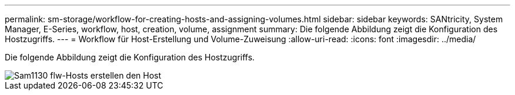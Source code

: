 ---
permalink: sm-storage/workflow-for-creating-hosts-and-assigning-volumes.html 
sidebar: sidebar 
keywords: SANtricity, System Manager, E-Series, workflow, host, creation, volume, assignment 
summary: Die folgende Abbildung zeigt die Konfiguration des Hostzugriffs. 
---
= Workflow für Host-Erstellung und Volume-Zuweisung
:allow-uri-read: 
:icons: font
:imagesdir: ../media/


[role="lead"]
Die folgende Abbildung zeigt die Konfiguration des Hostzugriffs.

image::../media/sam1130-flw-hosts-create-host.gif[Sam1130 flw-Hosts erstellen den Host]
